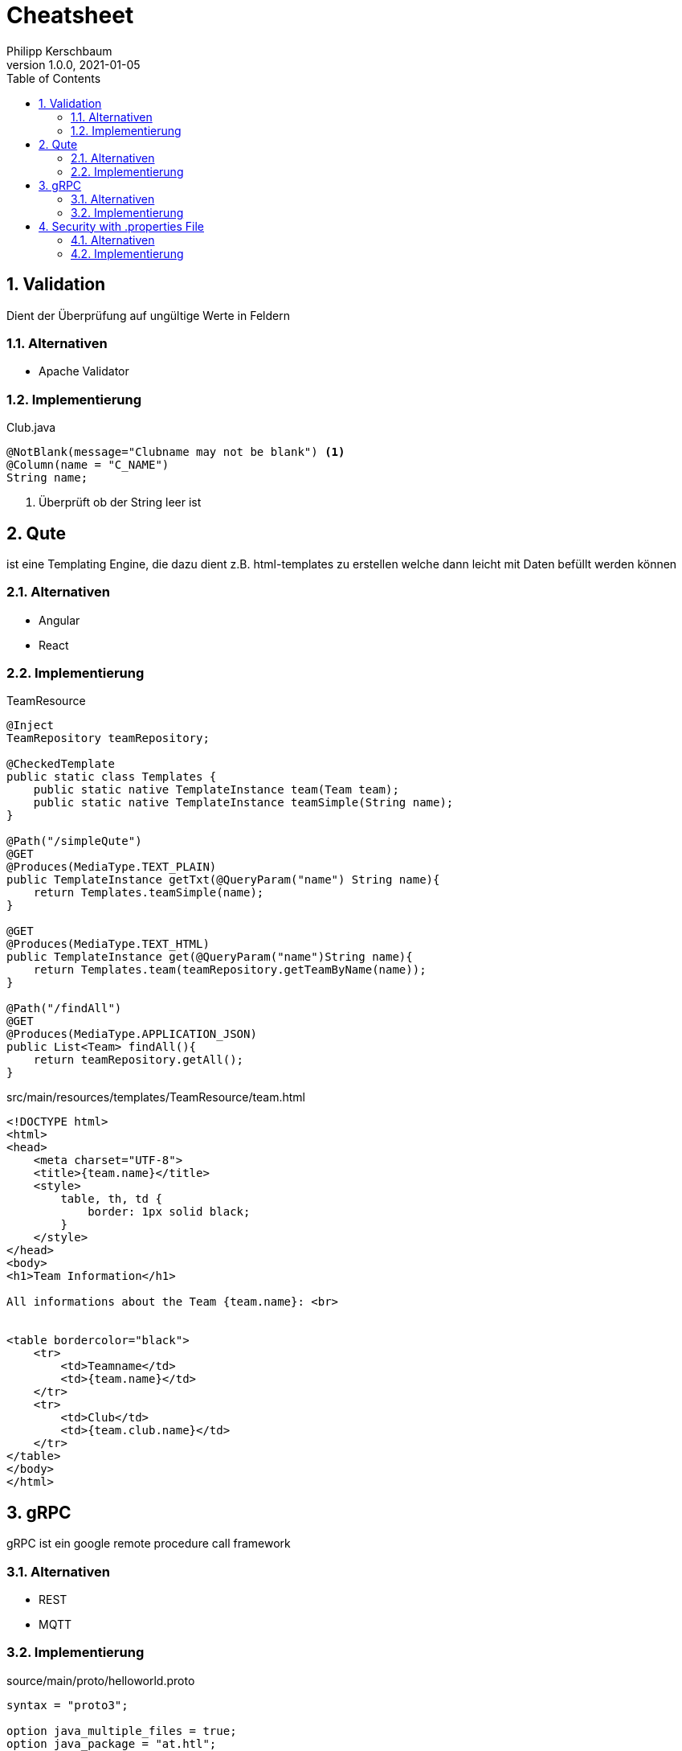 = Cheatsheet
Philipp Kerschbaum
1.0.0, 2021-01-05
ifndef::imagesdir[:imagesdir: images]
//:toc-placement!:  // prevents the generation of the doc at this position, so it can be printed afterwards
:sourcedir: ../src/main/java
:icons: font
:sectnums:    // Nummerierung der Überschriften / section numbering
:toc: left

== Validation
Dient der Überprüfung auf ungültige Werte in Feldern

=== Alternativen

- Apache Validator

=== Implementierung

[source,java]
.Club.java
----
@NotBlank(message="Clubname may not be blank") <1>
@Column(name = "C_NAME")
String name;
----
<1> Überprüft ob der String leer ist


== Qute

ist eine Templating Engine, die dazu dient z.B. html-templates zu erstellen welche dann leicht mit Daten befüllt werden können

=== Alternativen

- Angular
- React

=== Implementierung

[source,java]
.TeamResource
----
@Inject
TeamRepository teamRepository;

@CheckedTemplate
public static class Templates {
    public static native TemplateInstance team(Team team);
    public static native TemplateInstance teamSimple(String name);
}

@Path("/simpleQute")
@GET
@Produces(MediaType.TEXT_PLAIN)
public TemplateInstance getTxt(@QueryParam("name") String name){
    return Templates.teamSimple(name);
}

@GET
@Produces(MediaType.TEXT_HTML)
public TemplateInstance get(@QueryParam("name")String name){
    return Templates.team(teamRepository.getTeamByName(name));
}

@Path("/findAll")
@GET
@Produces(MediaType.APPLICATION_JSON)
public List<Team> findAll(){
    return teamRepository.getAll();
}
----

[source,html]
.src/main/resources/templates/TeamResource/team.html
----
<!DOCTYPE html>
<html>
<head>
    <meta charset="UTF-8">
    <title>{team.name}</title>
    <style>
        table, th, td {
            border: 1px solid black;
        }
    </style>
</head>
<body>
<h1>Team Information</h1>

All informations about the Team {team.name}: <br>


<table bordercolor="black">
    <tr>
        <td>Teamname</td>
        <td>{team.name}</td>
    </tr>
    <tr>
        <td>Club</td>
        <td>{team.club.name}</td>
    </tr>
</table>
</body>
</html>
----

== gRPC

gRPC ist ein google remote procedure call framework

=== Alternativen
- REST
- MQTT

=== Implementierung

[source,text]
.source/main/proto/helloworld.proto
----
syntax = "proto3";

option java_multiple_files = true;
option java_package = "at.htl";
option java_outer_classname = "HelloWorldProto";

package helloworld;

// The greeting service definition.
service Greeter {
  // Sends a greeting
  rpc SayHello (HelloRequest) returns (HelloReply) {}
}

// The request message containing the user's name.
message HelloRequest {
  string name = 1;
}

// The response message containing the greetings
message HelloReply {
  string message = 1;
}
----

Damit die Klassen generiert werden
----
mvn compile
----

== Security with .properties File

=== Alternativen

- Security with JPA

=== Implementierung

Implementiert in der PlayerResource.java Klasse